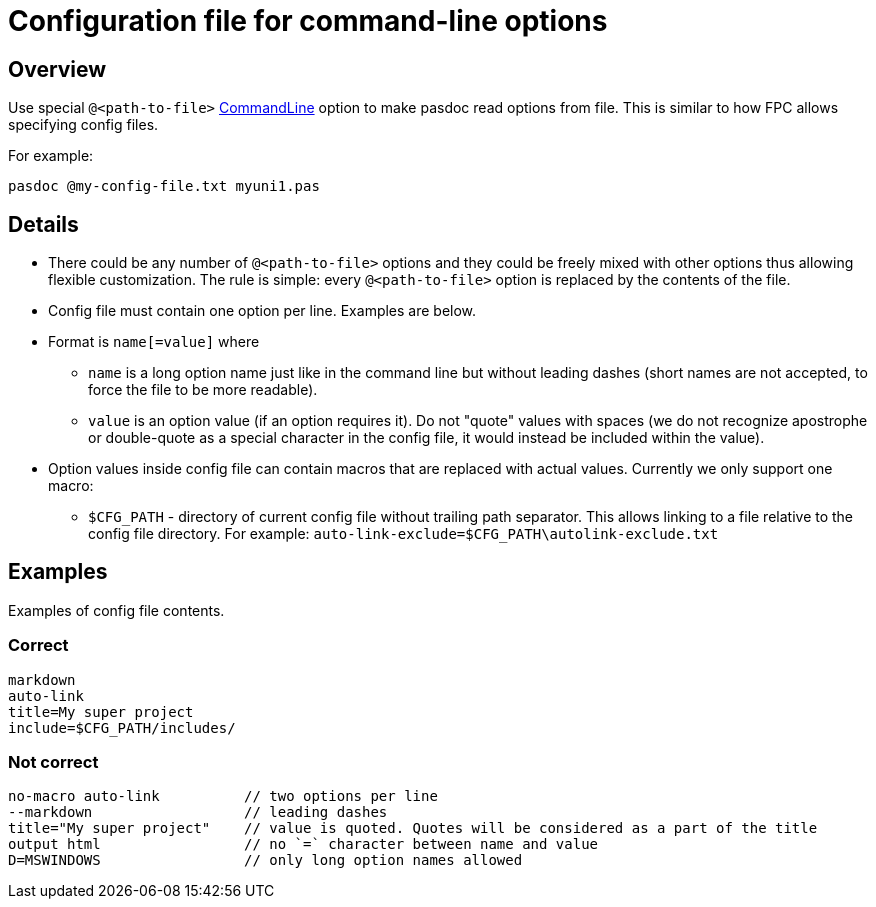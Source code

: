 :doctitle: Configuration file for command-line options

## [[overview]] Overview

Use special `@<path-to-file>` link:CommandLine[CommandLine] option to make pasdoc read options from file. This is similar to how FPC allows specifying config files.

For example:

```
pasdoc @my-config-file.txt myuni1.pas
```

## [[details]] Details

* There could be any number of `@<path-to-file>` options and they could be freely mixed with other options thus allowing flexible customization. The rule is simple: every `@<path-to-file>` option is replaced by the contents of the file.
* Config file must contain one option per line. Examples are below.
* Format is `name[=value]` where
    - `name` is a long option name just like in the command line but without leading dashes (short names are not accepted, to force the file to be more readable).
    - `value` is an option value (if an option requires it). Do not "quote" values with spaces (we do not recognize apostrophe or double-quote as a special character in the config file, it would instead be included within the value).
* Option values inside config file can contain macros that are replaced with actual values. Currently we only support one macro:

    - `$CFG_PATH` - directory of current config file without trailing path separator. This allows linking to a file relative to the config file directory. For example: `auto-link-exclude=$CFG_PATH\autolink-exclude.txt`

## [[examples]] Examples

Examples of config file contents.

### Correct

```
markdown
auto-link
title=My super project
include=$CFG_PATH/includes/
```

### Not correct

```
no-macro auto-link          // two options per line
--markdown                  // leading dashes
title="My super project"    // value is quoted. Quotes will be considered as a part of the title
output html                 // no `=` character between name and value
D=MSWINDOWS                 // only long option names allowed
```
